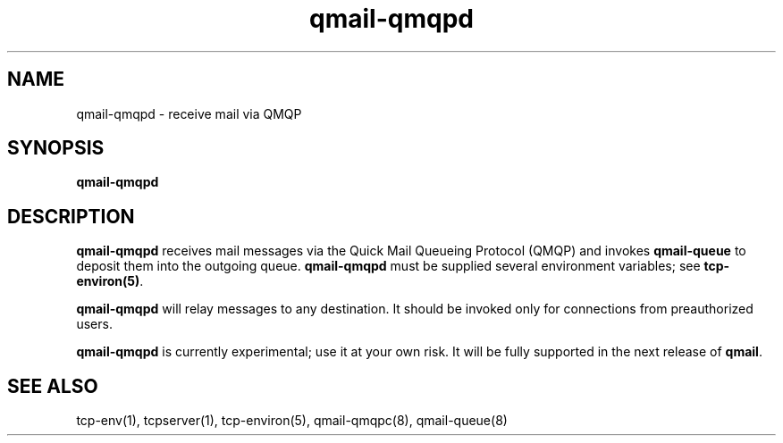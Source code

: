 .TH qmail-qmqpd 8
.SH NAME
qmail-qmqpd \- receive mail via QMQP
.SH SYNOPSIS
.B qmail-qmqpd
.SH DESCRIPTION
.B qmail-qmqpd
receives mail messages via the Quick Mail Queueing Protocol (QMQP)
and invokes
.B qmail-queue
to deposit them into the outgoing queue.
.B qmail-qmqpd
must be supplied several environment variables;
see
.BR tcp-environ(5) .

.B qmail-qmqpd
will relay messages to any destination.
It should be invoked only for connections from preauthorized users.

.B qmail-qmqpd
is currently experimental;
use it at your own risk.
It will be fully supported in the next release of
.BR qmail .
.SH "SEE ALSO"
tcp-env(1),
tcpserver(1),
tcp-environ(5),
qmail-qmqpc(8),
qmail-queue(8)
